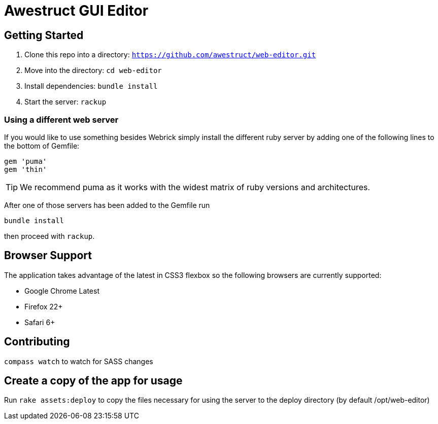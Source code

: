 = Awestruct GUI Editor

== Getting Started

1. Clone this repo into a directory: `https://github.com/awestruct/web-editor.git`
2. Move into the directory: `cd web-editor`
3. Install dependencies: `bundle install`
4. Start the server: `rackup`

=== Using a different web server

If you would like to use something besides Webrick simply install the different ruby server by adding one of the following lines to the bottom of Gemfile:

[source, ruby]
----
gem 'puma'
gem 'thin'
----

TIP: We recommend puma as it works with the widest matrix of ruby versions and architectures.

After one of those servers has been added to the Gemfile run

   bundle install

then proceed with `rackup`.

== Browser Support

The application takes advantage of the latest in CSS3 flexbox so the following browsers are currently supported:

* Google Chrome Latest
* Firefox 22+
* Safari 6+

== Contributing 

`compass watch` to watch for SASS changes

== Create a copy of the app for usage

Run `rake assets:deploy` to copy the files necessary for using the server to the deploy directory (by default /opt/web-editor)


